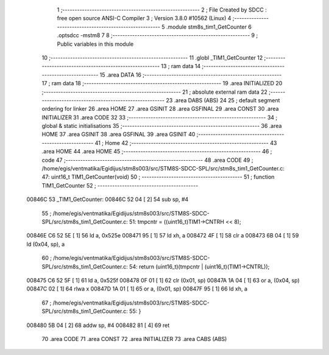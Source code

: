                                       1 ;--------------------------------------------------------
                                      2 ; File Created by SDCC : free open source ANSI-C Compiler
                                      3 ; Version 3.8.0 #10562 (Linux)
                                      4 ;--------------------------------------------------------
                                      5 	.module stm8s_tim1_GetCounter
                                      6 	.optsdcc -mstm8
                                      7 	
                                      8 ;--------------------------------------------------------
                                      9 ; Public variables in this module
                                     10 ;--------------------------------------------------------
                                     11 	.globl _TIM1_GetCounter
                                     12 ;--------------------------------------------------------
                                     13 ; ram data
                                     14 ;--------------------------------------------------------
                                     15 	.area DATA
                                     16 ;--------------------------------------------------------
                                     17 ; ram data
                                     18 ;--------------------------------------------------------
                                     19 	.area INITIALIZED
                                     20 ;--------------------------------------------------------
                                     21 ; absolute external ram data
                                     22 ;--------------------------------------------------------
                                     23 	.area DABS (ABS)
                                     24 
                                     25 ; default segment ordering for linker
                                     26 	.area HOME
                                     27 	.area GSINIT
                                     28 	.area GSFINAL
                                     29 	.area CONST
                                     30 	.area INITIALIZER
                                     31 	.area CODE
                                     32 
                                     33 ;--------------------------------------------------------
                                     34 ; global & static initialisations
                                     35 ;--------------------------------------------------------
                                     36 	.area HOME
                                     37 	.area GSINIT
                                     38 	.area GSFINAL
                                     39 	.area GSINIT
                                     40 ;--------------------------------------------------------
                                     41 ; Home
                                     42 ;--------------------------------------------------------
                                     43 	.area HOME
                                     44 	.area HOME
                                     45 ;--------------------------------------------------------
                                     46 ; code
                                     47 ;--------------------------------------------------------
                                     48 	.area CODE
                                     49 ;	/home/egis/ventmatika/Egidijus/stm8s003/src/STM8S-SDCC-SPL/src/stm8s_tim1_GetCounter.c: 47: uint16_t TIM1_GetCounter(void)
                                     50 ;	-----------------------------------------
                                     51 ;	 function TIM1_GetCounter
                                     52 ;	-----------------------------------------
      00846C                         53 _TIM1_GetCounter:
      00846C 52 04            [ 2]   54 	sub	sp, #4
                                     55 ;	/home/egis/ventmatika/Egidijus/stm8s003/src/STM8S-SDCC-SPL/src/stm8s_tim1_GetCounter.c: 51: tmpcntr = ((uint16_t)TIM1->CNTRH << 8);
      00846E C6 52 5E         [ 1]   56 	ld	a, 0x525e
      008471 95               [ 1]   57 	ld	xh, a
      008472 4F               [ 1]   58 	clr	a
      008473 6B 04            [ 1]   59 	ld	(0x04, sp), a
                                     60 ;	/home/egis/ventmatika/Egidijus/stm8s003/src/STM8S-SDCC-SPL/src/stm8s_tim1_GetCounter.c: 54: return (uint16_t)(tmpcntr | (uint16_t)(TIM1->CNTRL));
      008475 C6 52 5F         [ 1]   61 	ld	a, 0x525f
      008478 0F 01            [ 1]   62 	clr	(0x01, sp)
      00847A 1A 04            [ 1]   63 	or	a, (0x04, sp)
      00847C 02               [ 1]   64 	rlwa	x
      00847D 1A 01            [ 1]   65 	or	a, (0x01, sp)
      00847F 95               [ 1]   66 	ld	xh, a
                                     67 ;	/home/egis/ventmatika/Egidijus/stm8s003/src/STM8S-SDCC-SPL/src/stm8s_tim1_GetCounter.c: 55: }
      008480 5B 04            [ 2]   68 	addw	sp, #4
      008482 81               [ 4]   69 	ret
                                     70 	.area CODE
                                     71 	.area CONST
                                     72 	.area INITIALIZER
                                     73 	.area CABS (ABS)
